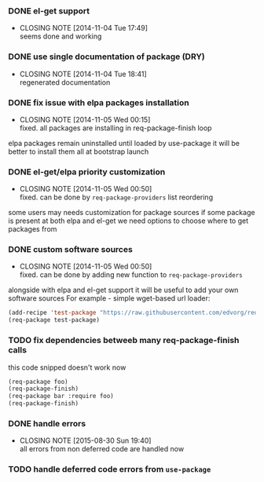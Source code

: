 *** DONE el-get support
    CLOSED: [2014-11-04 Tue 17:49]
    - CLOSING NOTE [2014-11-04 Tue 17:49] \\
      seems done and working

*** DONE use single documentation of package (DRY)
    CLOSED: [2014-11-04 Tue 18:41]
    - CLOSING NOTE [2014-11-04 Tue 18:41] \\
      regenerated documentation

*** DONE fix issue with elpa packages installation
    CLOSED: [2014-11-05 Wed 00:15]
    - CLOSING NOTE [2014-11-05 Wed 00:15] \\
      fixed. all packages are installing in req-package-finish loop

    elpa packages remain uninstalled until loaded by use-package
    it will be better to install them all at bootstrap launch

*** DONE el-get/elpa priority customization
    CLOSED: [2014-11-05 Wed 00:50]
    - CLOSING NOTE [2014-11-05 Wed 00:50] \\
      fixed. can be done by =req-package-providers= list reordering

    some users may needs customization for package sources
    if some package is present at both elpa and el-get
    we need options to choose where to get packages from

*** DONE custom software sources
    CLOSED: [2014-11-05 Wed 00:50]
    - CLOSING NOTE [2014-11-05 Wed 00:50] \\
      fixed. can be done by adding new function to =req-package-providers=

    alongside with elpa and el-get support it will be useful to add your own software sources
    For example - simple wget-based url loader:

    #+BEGIN_SRC emacs-lisp
    (add-recipe 'test-package "https://raw.githubusercontent.com/edvorg/req-package/master/req-package.el")
    (req-package test-package)
    #+END_SRC

*** TODO fix dependencies betweeb many req-package-finish calls
    this code snipped doesn't work now
    #+BEGIN_SRC emacs-lisp
    (req-package foo)
    (req-package-finish)
    (req-package bar :require foo)
    (req-package-finish)
    #+END_SRC

*** DONE handle errors
    CLOSED: [2015-08-30 Sun 19:40]
    - CLOSING NOTE [2015-08-30 Sun 19:40] \\
      all errors from non deferred code are handled now

*** TODO handle deferred code errors from =use-package=
